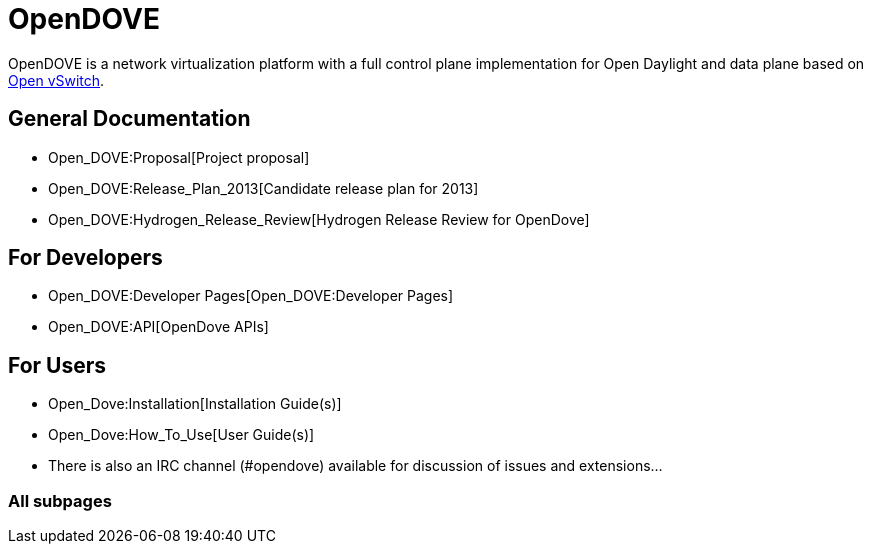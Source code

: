[[opendove]]
= OpenDOVE

OpenDOVE is a network virtualization platform with a full control plane
implementation for Open Daylight and data plane based on
http://openvswitch.org[Open vSwitch].

[[general-documentation]]
== General Documentation

* Open_DOVE:Proposal[Project proposal]
* Open_DOVE:Release_Plan_2013[Candidate release plan for 2013]
* Open_DOVE:Hydrogen_Release_Review[Hydrogen Release Review for
OpenDove]

[[for-developers]]
== For Developers

* Open_DOVE:Developer Pages[Open_DOVE:Developer Pages]
* Open_DOVE:API[OpenDove APIs]

[[for-users]]
== For Users

* Open_Dove:Installation[Installation Guide(s)]
* Open_Dove:How_To_Use[User Guide(s)]
* There is also an IRC channel (#opendove) available for discussion of
issues and extensions...

[[all-subpages]]
=== All subpages
